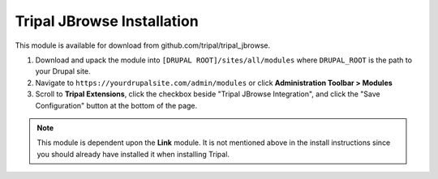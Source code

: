 Tripal JBrowse Installation
============================

This module is available for download from github.com/tripal/tripal_jbrowse.

1. Download and upack the module into ``[DRUPAL ROOT]/sites/all/modules`` where ``DRUPAL_ROOT`` is the path to your Drupal site.
2. Navigate to ``https://yourdrupalsite.com/admin/modules`` or click **Administration Toolbar > Modules**
3. Scroll to **Tripal Extensions**, click the checkbox beside "Tripal JBrowse Integration", and click the "Save Configuration" button at the bottom of the page.

.. image:: ../../assets/tripal_jbrowse.1.install.png

.. note::

   This module is dependent upon the **Link** module. It is not mentioned above in the install instructions since you should already have installed it when installing Tripal.
